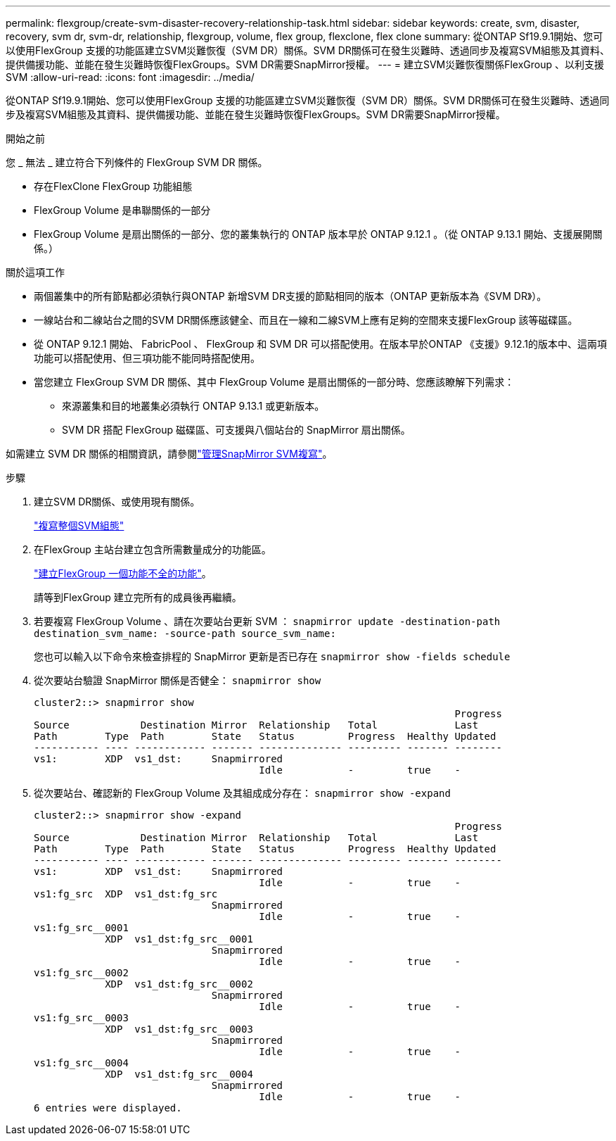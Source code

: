 ---
permalink: flexgroup/create-svm-disaster-recovery-relationship-task.html 
sidebar: sidebar 
keywords: create, svm, disaster, recovery, svm dr, svm-dr, relationship, flexgroup, volume, flex group, flexclone, flex clone 
summary: 從ONTAP Sf19.9.1開始、您可以使用FlexGroup 支援的功能區建立SVM災難恢復（SVM DR）關係。SVM DR關係可在發生災難時、透過同步及複寫SVM組態及其資料、提供備援功能、並能在發生災難時恢復FlexGroups。SVM DR需要SnapMirror授權。 
---
= 建立SVM災難恢復關係FlexGroup 、以利支援SVM
:allow-uri-read: 
:icons: font
:imagesdir: ../media/


[role="lead"]
從ONTAP Sf19.9.1開始、您可以使用FlexGroup 支援的功能區建立SVM災難恢復（SVM DR）關係。SVM DR關係可在發生災難時、透過同步及複寫SVM組態及其資料、提供備援功能、並能在發生災難時恢復FlexGroups。SVM DR需要SnapMirror授權。

.開始之前
您 _ 無法 _ 建立符合下列條件的 FlexGroup SVM DR 關係。

* 存在FlexClone FlexGroup 功能組態
* FlexGroup Volume 是串聯關係的一部分
* FlexGroup Volume 是扇出關係的一部分、您的叢集執行的 ONTAP 版本早於 ONTAP 9.12.1 。（從 ONTAP 9.13.1 開始、支援展開關係。）


.關於這項工作
* 兩個叢集中的所有節點都必須執行與ONTAP 新增SVM DR支援的節點相同的版本（ONTAP 更新版本為《SVM DR》）。
* 一線站台和二線站台之間的SVM DR關係應該健全、而且在一線和二線SVM上應有足夠的空間來支援FlexGroup 該等磁碟區。
* 從 ONTAP 9.12.1 開始、 FabricPool 、 FlexGroup 和 SVM DR 可以搭配使用。在版本早於ONTAP 《支援》9.12.1的版本中、這兩項功能可以搭配使用、但三項功能不能同時搭配使用。
* 當您建立 FlexGroup SVM DR 關係、其中 FlexGroup Volume 是扇出關係的一部分時、您應該瞭解下列需求：
+
** 來源叢集和目的地叢集必須執行 ONTAP 9.13.1 或更新版本。
** SVM DR 搭配 FlexGroup 磁碟區、可支援與八個站台的 SnapMirror 扇出關係。




如需建立 SVM DR 關係的相關資訊，請參閱link:../data-protection/snapmirror-svm-replication-workflow-concept.html["管理SnapMirror SVM複寫"]。

.步驟
. 建立SVM DR關係、或使用現有關係。
+
https://docs.netapp.com/us-en/ontap/data-protection/replicate-entire-svm-config-task.html["複寫整個SVM組態"]

. 在FlexGroup 主站台建立包含所需數量成分的功能區。
+
link:create-task.html["建立FlexGroup 一個功能不全的功能"]。

+
請等到FlexGroup 建立完所有的成員後再繼續。

. 若要複寫 FlexGroup Volume 、請在次要站台更新 SVM ： `snapmirror update -destination-path destination_svm_name: -source-path source_svm_name:`
+
您也可以輸入以下命令來檢查排程的 SnapMirror 更新是否已存在 `snapmirror show -fields schedule`

. 從次要站台驗證 SnapMirror 關係是否健全： `snapmirror show`
+
[listing]
----
cluster2::> snapmirror show
                                                                       Progress
Source            Destination Mirror  Relationship   Total             Last
Path        Type  Path        State   Status         Progress  Healthy Updated
----------- ---- ------------ ------- -------------- --------- ------- --------
vs1:        XDP  vs1_dst:     Snapmirrored
                                      Idle           -         true    -
----
. 從次要站台、確認新的 FlexGroup Volume 及其組成成分存在： `snapmirror show -expand`
+
[listing]
----
cluster2::> snapmirror show -expand
                                                                       Progress
Source            Destination Mirror  Relationship   Total             Last
Path        Type  Path        State   Status         Progress  Healthy Updated
----------- ---- ------------ ------- -------------- --------- ------- --------
vs1:        XDP  vs1_dst:     Snapmirrored
                                      Idle           -         true    -
vs1:fg_src  XDP  vs1_dst:fg_src
                              Snapmirrored
                                      Idle           -         true    -
vs1:fg_src__0001
            XDP  vs1_dst:fg_src__0001
                              Snapmirrored
                                      Idle           -         true    -
vs1:fg_src__0002
            XDP  vs1_dst:fg_src__0002
                              Snapmirrored
                                      Idle           -         true    -
vs1:fg_src__0003
            XDP  vs1_dst:fg_src__0003
                              Snapmirrored
                                      Idle           -         true    -
vs1:fg_src__0004
            XDP  vs1_dst:fg_src__0004
                              Snapmirrored
                                      Idle           -         true    -
6 entries were displayed.
----

